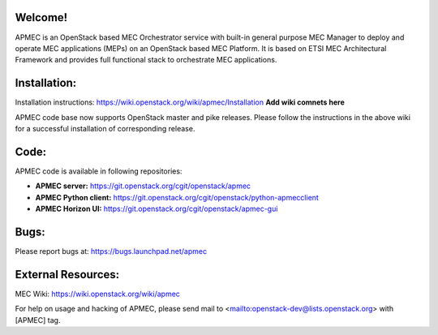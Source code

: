Welcome!
========

APMEC is an OpenStack based MEC Orchestrator service with built-in general
purpose MEC Manager to deploy and operate MEC applications (MEPs)
on an OpenStack based MEC Platform. It is based on ETSI MEC Architectural
Framework and provides full functional stack to orchestrate MEC applications.

Installation:
=============

Installation instructions:
https://wiki.openstack.org/wiki/apmec/Installation
**Add wiki comnets here**

APMEC code base now supports OpenStack master and pike releases. Please
follow the instructions in the above wiki for a successful installation of
corresponding release.

Code:
=====

APMEC code is available in following repositories:

* **APMEC server:** https://git.openstack.org/cgit/openstack/apmec
* **APMEC Python client:** https://git.openstack.org/cgit/openstack/python-apmecclient
* **APMEC Horizon UI:** https://git.openstack.org/cgit/openstack/apmec-gui

Bugs:
=====

Please report bugs at: https://bugs.launchpad.net/apmec

External Resources:
===================

MEC Wiki:
https://wiki.openstack.org/wiki/apmec

For help on usage and hacking of APMEC, please send mail to
<mailto:openstack-dev@lists.openstack.org> with [APMEC] tag.
